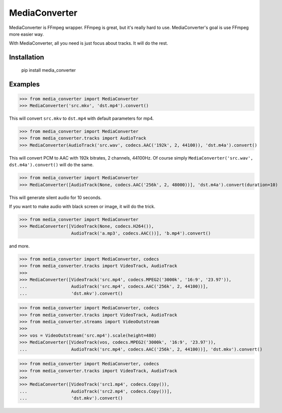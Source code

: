 MediaConverter
==============

MediaConverter is FFmpeg wrapper. FFmpeg is great, but it's really hard to use. MediaConverter's goal is use FFmpeg more easier way.

With MediaConverter, all you need is just focus about tracks. It will do the rest.

Installation
------------

    pip install media_converter

Examples
--------

..
>>> from media_converter import MediaConverter
>>> MediaConverter('src.mkv', 'dst.mp4').convert()

This will convert ``src.mkv`` to ``dst.mp4`` with default parameters for mp4.


..
>>> from media_converter import MediaConverter
>>> from media_converter.tracks import AudioTrack
>>> MediaConverter(AudioTrack('src.wav', codecs.AAC('192k', 2, 44100)), 'dst.m4a').convert()

This will convert PCM to AAC with 192k bitrates, 2 channels, 44100Hz. Of course simply ``MediaConverter('src.wav', dst.m4a').convert()`` will do the same.


..
>>> from media_converter import MediaConverter
>>> MediaConverter([AudioTrack(None, codecs.AAC('256k', 2, 48000))], 'dst.m4a').convert(duration=10)

This will generate silent audio for 10 seconds.


If you want to make audio with black screen or image, it will do the trick.

..
>>> from media_converter import MediaConverter
>>> MediaConverter([VideoTrack(None, codecs.H264()),
                    AudioTrack('a.mp3', codecs.AAC())], 'b.mp4').convert()

and more.

..
>>> from media_converter import MediaConverter, codecs
>>> from media_converter.tracks import VideoTrack, AudioTrack
>>>
>>> MediaConverter([VideoTrack('src.mp4', codecs.MPEG2('3000k', '16:9', '23.97')),
...                 AudioTrack('src.mp4', codecs.AAC('256k', 2, 44100))],
...                 'dst.mkv').convert()


..
>>> from media_converter import MediaConverter, codecs
>>> from media_converter.tracks import VideoTrack, AudioTrack
>>> from media_converter.streams import VideoOutstream
>>>
>>> vos = VideoOutstream('src.mp4').scale(height=480)
>>> MediaConverter([VideoTrack(vos, codecs.MPEG2('3000k', '16:9', '23.97')),
...                 AudioTrack('src.mp4', codecs.AAC('256k', 2, 44100))], 'dst.mkv').convert()


..
>>> from media_converter import MediaConverter, codecs
>>> from media_converter.tracks import VideoTrack, AudioTrack
>>>
>>> MediaConverter([VideoTrack('src1.mp4', codecs.Copy()),
...                 AudioTrack('src2.mp4', codecs.Copy())],
...                 'dst.mkv').convert()
